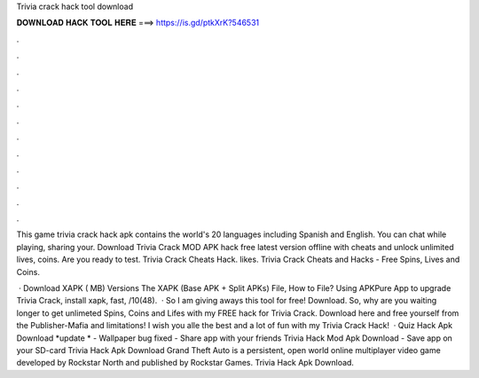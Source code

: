 Trivia crack hack tool download



𝐃𝐎𝐖𝐍𝐋𝐎𝐀𝐃 𝐇𝐀𝐂𝐊 𝐓𝐎𝐎𝐋 𝐇𝐄𝐑𝐄 ===> https://is.gd/ptkXrK?546531



.



.



.



.



.



.



.



.



.



.



.



.

This game trivia crack hack apk contains the world's 20 languages including Spanish and English. You can chat while playing, sharing your. Download Trivia Crack MOD APK hack free latest version offline with cheats and unlock unlimited lives, coins. Are you ready to test. Trivia Crack Cheats Hack. likes. Trivia Crack Cheats and Hacks - Free Spins, Lives and Coins.

 · Download XAPK ( MB) Versions The XAPK (Base APK + Split APKs) File, How to  File? Using APKPure App to upgrade Trivia Crack, install xapk, fast, /10(48).  · So I am giving aways this tool for free! Download. So, why are you waiting longer to get unlimeted Spins, Coins and Lifes with my FREE hack for Trivia Crack. Download here and free yourself from the Publisher-Mafia and limitations! I wish you alle the best and a lot of fun with my Trivia Crack Hack!  · Quiz Hack Apk Download *update * - Wallpaper bug fixed - Share app with your friends Trivia Hack Mod Apk Download - Save app on your SD-card Trivia Hack Apk Download Grand Theft Auto is a persistent, open world online multiplayer video game developed by Rockstar North and published by Rockstar Games. Trivia Hack Apk Download.
